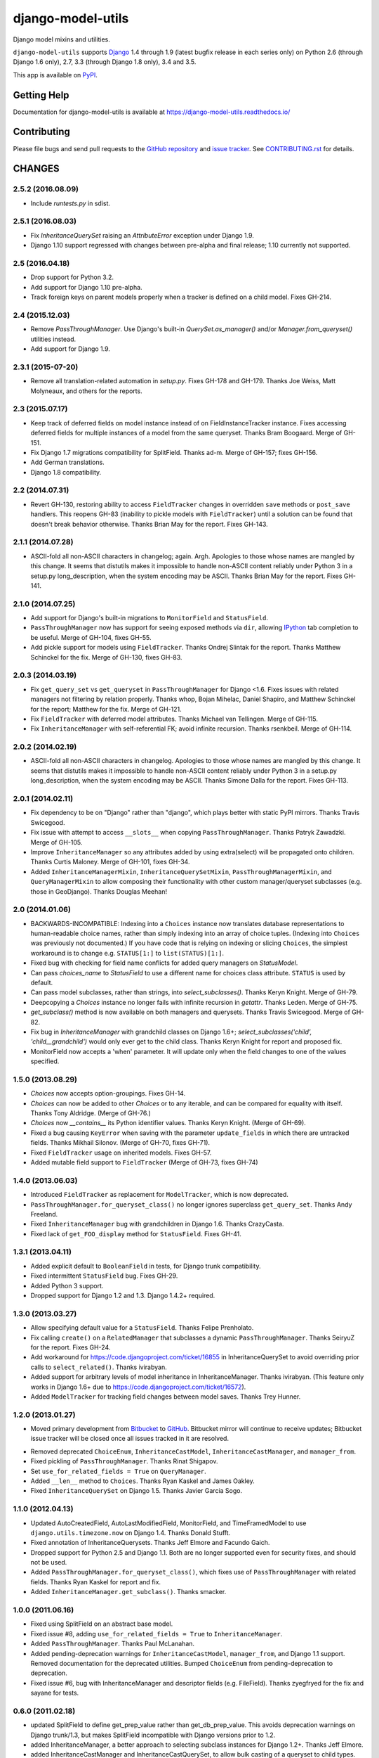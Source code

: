==================
django-model-utils
==================

.. image:: https://secure.travis-ci.org/carljm/django-model-utils.png?branch=master
   :target: http://travis-ci.org/carljm/django-model-utils
.. image:: https://coveralls.io/repos/carljm/django-model-utils/badge.png?branch=master
   :target: https://coveralls.io/r/carljm/django-model-utils
.. image:: https://img.shields.io/pypi/v/django-model-utils.svg
   :target: https://crate.io/packages/django-model-utils

Django model mixins and utilities.

``django-model-utils`` supports `Django`_ 1.4 through 1.9 (latest bugfix
release in each series only) on Python 2.6 (through Django 1.6 only), 2.7, 3.3
(through Django 1.8 only), 3.4 and 3.5.

.. _Django: http://www.djangoproject.com/

This app is available on `PyPI`_.

.. _PyPI: https://pypi.python.org/pypi/django-model-utils/


Getting Help
============

Documentation for django-model-utils is available at https://django-model-utils.readthedocs.io/


Contributing
============

Please file bugs and send pull requests to the `GitHub repository`_ and `issue
tracker`_. See `CONTRIBUTING.rst`_ for details.

.. _GitHub repository: https://github.com/carljm/django-model-utils/
.. _issue tracker: https://github.com/carljm/django-model-utils/issues
.. _CONTRIBUTING.rst: https://github.com/carljm/django-model-utils/blob/master/CONTRIBUTING.rst


CHANGES
=======

2.5.2 (2016.08.09)
------------------

* Include `runtests.py` in sdist.


2.5.1 (2016.08.03)
------------------

* Fix `InheritanceQuerySet` raising an `AttributeError` exception
  under Django 1.9.

* Django 1.10 support regressed with changes between pre-alpha and final
  release; 1.10 currently not supported.


2.5 (2016.04.18)
----------------

* Drop support for Python 3.2.

* Add support for Django 1.10 pre-alpha.

* Track foreign keys on parent models properly when a tracker
  is defined on a child model. Fixes GH-214.


2.4 (2015.12.03)
----------------

* Remove `PassThroughManager`. Use Django's built-in `QuerySet.as_manager()`
  and/or `Manager.from_queryset()` utilities instead.

* Add support for Django 1.9.


2.3.1 (2015-07-20)
------------------

* Remove all translation-related automation in `setup.py`. Fixes GH-178 and
  GH-179. Thanks Joe Weiss, Matt Molyneaux, and others for the reports.


2.3 (2015.07.17)
----------------

* Keep track of deferred fields on model instance instead of on
  FieldInstanceTracker instance. Fixes accessing deferred fields for multiple
  instances of a model from the same queryset. Thanks Bram Boogaard. Merge of
  GH-151.

* Fix Django 1.7 migrations compatibility for SplitField. Thanks ad-m. Merge of
  GH-157; fixes GH-156.

* Add German translations.

* Django 1.8 compatibility.


2.2 (2014.07.31)
----------------

* Revert GH-130, restoring ability to access ``FieldTracker`` changes in
  overridden ``save`` methods or ``post_save`` handlers. This reopens GH-83
  (inability to pickle models with ``FieldTracker``) until a solution can be
  found that doesn't break behavior otherwise. Thanks Brian May for the
  report. Fixes GH-143.


2.1.1 (2014.07.28)
------------------

* ASCII-fold all non-ASCII characters in changelog; again. Argh. Apologies to
  those whose names are mangled by this change. It seems that distutils makes
  it impossible to handle non-ASCII content reliably under Python 3 in a
  setup.py long_description, when the system encoding may be ASCII. Thanks
  Brian May for the report. Fixes GH-141.


2.1.0 (2014.07.25)
------------------

* Add support for Django's built-in migrations to ``MonitorField`` and
  ``StatusField``.

* ``PassThroughManager`` now has support for seeing exposed methods via
  ``dir``, allowing `IPython`_ tab completion to be useful. Merge of GH-104,
  fixes GH-55.

* Add pickle support for models using ``FieldTracker``.  Thanks Ondrej Slintak
  for the report.  Thanks Matthew Schinckel for the fix.  Merge of GH-130,
  fixes GH-83.

.. _IPython: http://ipython.org/


2.0.3 (2014.03.19)
-------------------

* Fix ``get_query_set`` vs ``get_queryset`` in ``PassThroughManager`` for
  Django <1.6. Fixes issues with related managers not filtering by relation
  properly. Thanks whop, Bojan Mihelac, Daniel Shapiro, and Matthew Schinckel
  for the report; Matthew for the fix. Merge of GH-121.

* Fix ``FieldTracker`` with deferred model attributes. Thanks Michael van
  Tellingen. Merge of GH-115.

* Fix ``InheritanceManager`` with self-referential FK; avoid infinite
  recursion. Thanks rsenkbeil. Merge of GH-114.

2.0.2 (2014.02.19)
-------------------

* ASCII-fold all non-ASCII characters in changelog. Apologies to those whose
  names are mangled by this change. It seems that distutils makes it impossible
  to handle non-ASCII content reliably under Python 3 in a setup.py
  long_description, when the system encoding may be ASCII. Thanks Simone Dalla
  for the report. Fixes GH-113.


2.0.1 (2014.02.11)
-------------------

* Fix dependency to be on "Django" rather than "django", which plays better
  with static PyPI mirrors. Thanks Travis Swicegood.

* Fix issue with attempt to access ``__slots__`` when copying
  ``PassThroughManager``. Thanks Patryk Zawadzki. Merge of GH-105.

* Improve ``InheritanceManager`` so any attributes added by using extra(select)
  will be propagated onto children. Thanks Curtis Maloney. Merge of GH-101,
  fixes GH-34.

* Added ``InheritanceManagerMixin``, ``InheritanceQuerySetMixin``,
  ``PassThroughManagerMixin``, and ``QueryManagerMixin`` to allow composing
  their functionality with other custom manager/queryset subclasses (e.g. those
  in GeoDjango). Thanks Douglas Meehan!


2.0 (2014.01.06)
----------------

* BACKWARDS-INCOMPATIBLE: Indexing into a ``Choices`` instance now translates
  database representations to human-readable choice names, rather than simply
  indexing into an array of choice tuples. (Indexing into ``Choices`` was
  previously not documented.) If you have code that is relying on indexing or
  slicing ``Choices``, the simplest workaround is to change e.g. ``STATUS[1:]``
  to ``list(STATUS)[1:]``.

* Fixed bug with checking for field name conflicts for added query managers on
  `StatusModel`.

* Can pass `choices_name` to `StatusField` to use a different name for
  choices class attribute. ``STATUS`` is used by default.

* Can pass model subclasses, rather than strings, into
  `select_subclasses()`. Thanks Keryn Knight. Merge of GH-79.

* Deepcopying a `Choices` instance no longer fails with infinite recursion in
  `getattr`. Thanks Leden. Merge of GH-75.

* `get_subclass()` method is now available on both managers and
  querysets. Thanks Travis Swicegood. Merge of GH-82.

* Fix bug in `InheritanceManager` with grandchild classes on Django 1.6+;
  `select_subclasses('child', 'child__grandchild')` would only ever get to the
  child class. Thanks Keryn Knight for report and proposed fix.

* MonitorField now accepts a 'when' parameter. It will update only when the field
  changes to one of the values specified.


1.5.0 (2013.08.29)
------------------

* `Choices` now accepts option-groupings. Fixes GH-14.

* `Choices` can now be added to other `Choices` or to any iterable, and can be
  compared for equality with itself. Thanks Tony Aldridge. (Merge of GH-76.)

* `Choices` now `__contains__` its Python identifier values. Thanks Keryn
  Knight. (Merge of GH-69).

* Fixed a bug causing ``KeyError`` when saving with the parameter
  ``update_fields`` in which there are untracked fields. Thanks Mikhail
  Silonov. (Merge of GH-70, fixes GH-71).

* Fixed ``FieldTracker`` usage on inherited models.  Fixes GH-57.

* Added mutable field support to ``FieldTracker`` (Merge of GH-73, fixes GH-74)


1.4.0 (2013.06.03)
------------------

- Introduced ``FieldTracker`` as replacement for ``ModelTracker``, which is now
  deprecated.

- ``PassThroughManager.for_queryset_class()`` no longer ignores superclass
  ``get_query_set``. Thanks Andy Freeland.

- Fixed ``InheritanceManager`` bug with grandchildren in Django 1.6. Thanks
  CrazyCasta.

- Fixed lack of ``get_FOO_display`` method for ``StatusField``. Fixes GH-41.


1.3.1 (2013.04.11)
------------------

- Added explicit default to ``BooleanField`` in tests, for Django trunk
  compatibility.

- Fixed intermittent ``StatusField`` bug.  Fixes GH-29.

- Added Python 3 support.

- Dropped support for Django 1.2 and 1.3.  Django 1.4.2+ required.


1.3.0 (2013.03.27)
------------------

- Allow specifying default value for a ``StatusField``. Thanks Felipe
  Prenholato.

- Fix calling ``create()`` on a ``RelatedManager`` that subclasses a dynamic
  ``PassThroughManager``. Thanks SeiryuZ for the report. Fixes GH-24.

- Add workaround for https://code.djangoproject.com/ticket/16855 in
  InheritanceQuerySet to avoid overriding prior calls to
  ``select_related()``. Thanks ivirabyan.

- Added support for arbitrary levels of model inheritance in
  InheritanceManager. Thanks ivirabyan. (This feature only works in Django
  1.6+ due to https://code.djangoproject.com/ticket/16572).

- Added ``ModelTracker`` for tracking field changes between model saves. Thanks
  Trey Hunner.


1.2.0 (2013.01.27)
------------------

- Moved primary development from `Bitbucket`_ to `GitHub`_. Bitbucket mirror
  will continue to receive updates; Bitbucket issue tracker will be closed once
  all issues tracked in it are resolved.

.. _BitBucket: https://bitbucket.org/carljm/django-model-utils/overview
.. _GitHub: https://github.com/carljm/django-model-utils/

- Removed deprecated ``ChoiceEnum``, ``InheritanceCastModel``,
  ``InheritanceCastManager``, and ``manager_from``.

- Fixed pickling of ``PassThroughManager``. Thanks Rinat Shigapov.

- Set ``use_for_related_fields = True`` on ``QueryManager``.

- Added ``__len__`` method to ``Choices``. Thanks Ryan Kaskel and James Oakley.

- Fixed ``InheritanceQuerySet`` on Django 1.5. Thanks Javier Garcia Sogo.

1.1.0 (2012.04.13)
------------------

- Updated AutoCreatedField, AutoLastModifiedField, MonitorField, and
  TimeFramedModel to use ``django.utils.timezone.now`` on Django 1.4.
  Thanks Donald Stufft.

- Fixed annotation of InheritanceQuerysets. Thanks Jeff Elmore and Facundo
  Gaich.

- Dropped support for Python 2.5 and Django 1.1. Both are no longer supported
  even for security fixes, and should not be used.

- Added ``PassThroughManager.for_queryset_class()``, which fixes use of
  ``PassThroughManager`` with related fields. Thanks Ryan Kaskel for report and
  fix.

- Added ``InheritanceManager.get_subclass()``. Thanks smacker.

1.0.0 (2011.06.16)
------------------

- Fixed using SplitField on an abstract base model.

- Fixed issue #8, adding ``use_for_related_fields = True`` to
  ``InheritanceManager``.

- Added ``PassThroughManager``. Thanks Paul McLanahan.

- Added pending-deprecation warnings for ``InheritanceCastModel``,
  ``manager_from``, and Django 1.1 support. Removed documentation for the
  deprecated utilities. Bumped ``ChoiceEnum`` from pending-deprecation to
  deprecation.

- Fixed issue #6, bug with InheritanceManager and descriptor fields (e.g.
  FileField).  Thanks zyegfryed for the fix and sayane for tests.

0.6.0 (2011.02.18)
------------------

- updated SplitField to define get_prep_value rather than get_db_prep_value.
  This avoids deprecation warnings on Django trunk/1.3, but makes SplitField
  incompatible with Django versions prior to 1.2.

- added InheritanceManager, a better approach to selecting subclass instances
  for Django 1.2+. Thanks Jeff Elmore.

- added InheritanceCastManager and InheritanceCastQuerySet, to allow bulk
  casting of a queryset to child types.  Thanks Gregor Muellegger.

0.5.0 (2010.09.24)
------------------

- added manager_from (thanks George Sakkis)
- added StatusField, MonitorField, TimeFramedModel, and StatusModel
  (thanks Jannis Leidel)
- deprecated ChoiceEnum and replaced with Choices

0.4.0 (2010.03.16)
------------------

- added SplitField
- added ChoiceEnum
- added South support for custom model fields

0.3.0
-----

* Added ``QueryManager``



